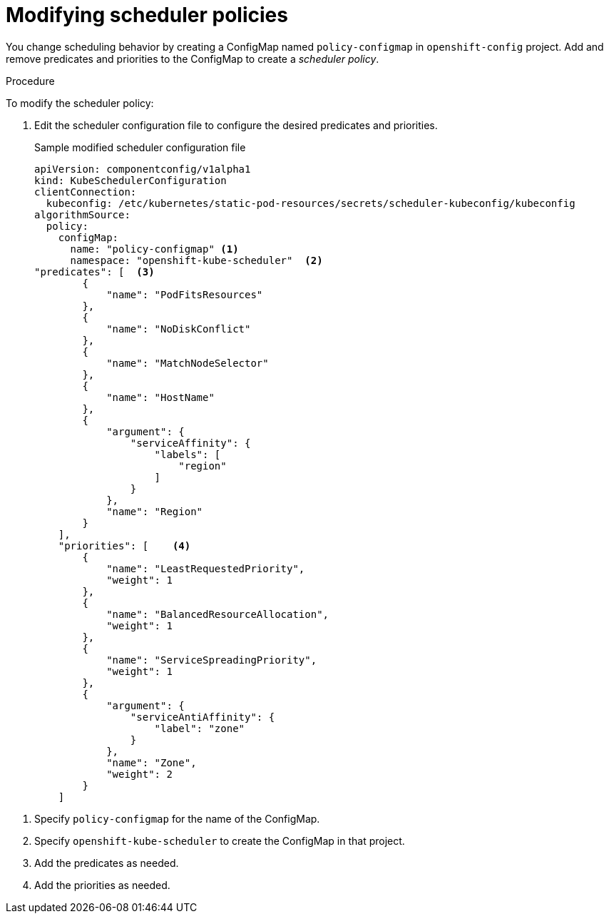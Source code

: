 // Module included in the following assemblies:
//
// * nodes/nodes-scheduler-default.adoc

[id='nodes-scheduler-default-modifying_{context}']
= Modifying scheduler policies

//Made changes to this file to match https://github.com/openshift/openshift-docs/pull/13626/files#diff-ba6ab177a3e2867eaefe07f48bd6e158

You change scheduling behavior by creating a ConfigMap named `policy-configmap` in `openshift-config` project.
Add and remove predicates and priorities to the ConfigMap to create a _scheduler policy_.

.Procedure

To modify the scheduler policy:

. Edit the scheduler configuration file to configure the desired
predicates and priorities. 
+
.Sample modified scheduler configuration file
[source,json]
----
apiVersion: componentconfig/v1alpha1
kind: KubeSchedulerConfiguration
clientConnection:
  kubeconfig: /etc/kubernetes/static-pod-resources/secrets/scheduler-kubeconfig/kubeconfig
algorithmSource:
  policy:
    configMap:
      name: "policy-configmap" <1>
      namespace: "openshift-kube-scheduler"  <2>
"predicates": [  <3>
        {
            "name": "PodFitsResources"
        },
        {
            "name": "NoDiskConflict"
        },
        {
            "name": "MatchNodeSelector"
        },
        {
            "name": "HostName"
        },
        {
            "argument": {
                "serviceAffinity": {
                    "labels": [
                        "region"
                    ]
                }
            },
            "name": "Region"
        }
    ],
    "priorities": [    <4>
        {
            "name": "LeastRequestedPriority",
            "weight": 1
        },
        {
            "name": "BalancedResourceAllocation",
            "weight": 1
        },
        {
            "name": "ServiceSpreadingPriority",
            "weight": 1
        },
        {
            "argument": {
                "serviceAntiAffinity": {
                    "label": "zone"
                }
            },
            "name": "Zone",
            "weight": 2
        }
    ]
----

<1> Specify `policy-configmap` for the name of the ConfigMap.
<2> Specify `openshift-kube-scheduler` to create the ConfigMap in that project.
<3> Add the predicates as needed.
<4> Add the priorities as needed.
